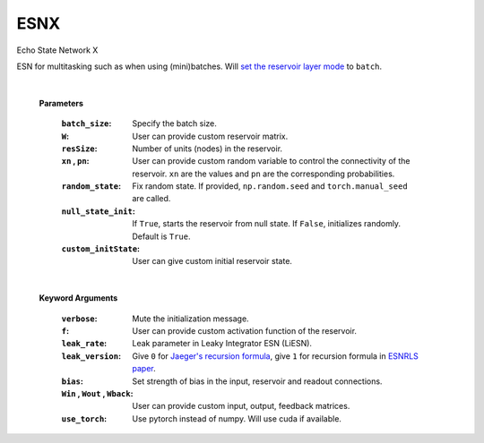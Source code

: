 .. default-domain::py
.. default-role:: math

.. _Jaeger's recursion formula: https://www.researchgate.net/publication/215385037_The_echo_state_approach_to_analysing_and_training_recurrent_neural_networks-with_an_erratum_note'
.. _ESNRLS paper: https://ieeexplore.ieee.org/document/9458984
.. _set the reservoir layer mode: https://echostatenetwork.readthedocs.io/en/latest/ESN.html#esn-set-reservoir-layer-mode

====
ESNX
====

Echo State Network X

ESN for multitasking such as when using (mini)batches. Will `set the reservoir layer mode`_ to ``batch``.


    .. class:: ESNX(  \
                batch_size: int, \
                W: np.ndarray = None,  \
                resSize: int = 450,  \
                xn: list = [0, 4, -4],  \
                pn: list = [0.9875, 0.00625, 0.00625],  \
                random_state: float = None,  \
                null_state_init: bool = True, \
                custom_initState: np.ndarray = None, \
                **kwargs)


    |


    **Parameters**

        :``batch_size``: Specify the batch size.
        :``W``: User can provide custom reservoir matrix.
        :``resSize``: Number of units (nodes) in the reservoir.
        :``xn`` , ``pn``: User can provide custom random variable to control the connectivity of the reservoir. ``xn`` are the values and ``pn`` are the corresponding probabilities.
        :``random_state``: Fix random state. If provided, ``np.random.seed`` and ``torch.manual_seed`` are called.
        :``null_state_init``: If ``True``, starts the reservoir from null state. If ``False``, initializes randomly. Default is ``True``.
        :``custom_initState``: User can give custom initial reservoir state.

    |


    **Keyword Arguments**
            
        :``verbose``: Mute the initialization message.
        :``f``: User can provide custom activation function of the reservoir.
        :``leak_rate``: Leak parameter in Leaky Integrator ESN (LiESN).
        :``leak_version``: Give ``0`` for `Jaeger's recursion formula`_, give ``1`` for recursion formula in `ESNRLS paper`_.
        :``bias``: Set strength of bias in the input, reservoir and readout connections.
        :``Win`` , ``Wout`` , ``Wback``: User can provide custom input, output, feedback matrices.
        :``use_torch``: Use pytorch instead of numpy. Will use cuda if available.